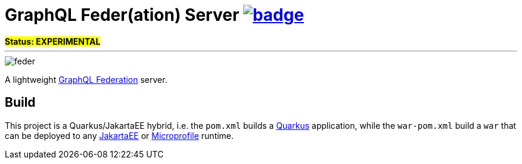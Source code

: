 = GraphQL Feder(ation) Server image:https://github.com/graphql-feder/feder/actions/workflows/maven.yml/badge.svg[link=https://github.com/graphql-feder/feder/actions/workflows/maven.yml]

[sidebar]
*#Status: EXPERIMENTAL#*

'''

image::doc/feder.png[]

A lightweight https://www.apollographql.com/docs/federation/federation-spec[GraphQL Federation] server.

== Build

This project is a Quarkus/JakartaEE hybrid, i.e. the `pom.xml` builds a https://quarkus.io[Quarkus] application, while the `war-pom.xml` build a `war` that can be deployed to any https://jakarta.ee[JakartaEE] or https://microprofile.io[Microprofile] runtime.
